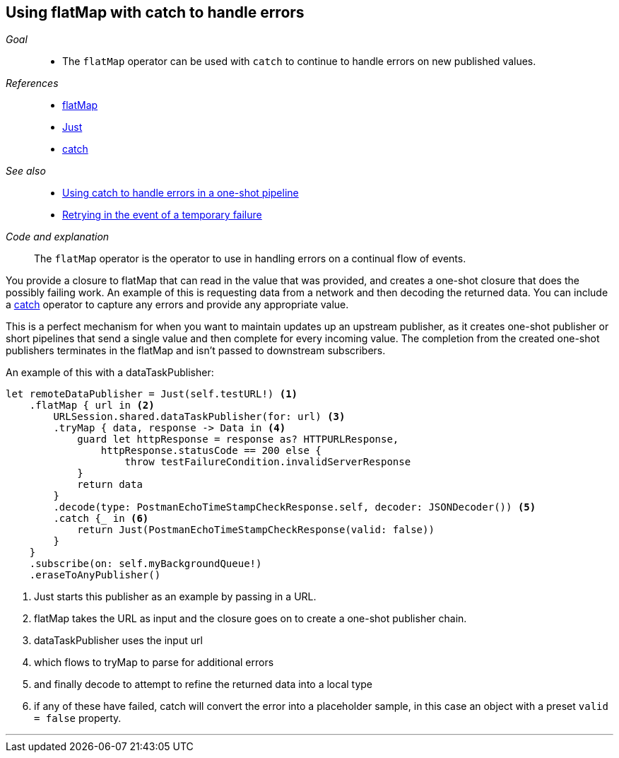 [#patterns-continual-error-handling]
== Using flatMap with catch to handle errors

__Goal__::

* The `flatMap` operator can be used with `catch` to continue to handle errors on new published values.

__References__::

* <<reference#reference-flatmap,flatMap>>
* <<reference#reference-just,Just>>
* <<reference#reference-catch,catch>>

__See also__::

* <<patterns#patterns-oneshot-error-handling,Using catch to handle errors in a one-shot pipeline>>
* <<patterns#patterns-retry,Retrying in the event of a temporary failure>>

__Code and explanation__::

The `flatMap` operator is the operator to use in handling errors on a continual flow of events.

You provide a closure to flatMap that can read in the value that was provided, and creates a one-shot closure that does the possibly failing work.
An example of this is requesting data from a network and then decoding the returned data.
You can include a <<reference#reference-catch,catch>> operator to capture any errors and provide any appropriate value.

This is a perfect mechanism for when you want to maintain updates up an upstream publisher, as it creates one-shot publisher or short pipelines that send a single value and then complete for every incoming value.
The completion from the created one-shot publishers terminates in the flatMap and isn't passed to downstream subscribers.

An example of this with a dataTaskPublisher:

[source, swift]
----
let remoteDataPublisher = Just(self.testURL!) <1>
    .flatMap { url in <2>
        URLSession.shared.dataTaskPublisher(for: url) <3>
        .tryMap { data, response -> Data in <4>
            guard let httpResponse = response as? HTTPURLResponse,
                httpResponse.statusCode == 200 else {
                    throw testFailureCondition.invalidServerResponse
            }
            return data
        }
        .decode(type: PostmanEchoTimeStampCheckResponse.self, decoder: JSONDecoder()) <5>
        .catch {_ in <6>
            return Just(PostmanEchoTimeStampCheckResponse(valid: false))
        }
    }
    .subscribe(on: self.myBackgroundQueue!)
    .eraseToAnyPublisher()
----

<1> Just starts this publisher as an example by passing in a URL.
<2> flatMap takes the URL as input and the closure goes on to create a one-shot publisher chain.
<3> dataTaskPublisher uses the input url
<4> which flows to tryMap to parse for additional errors
<5> and finally decode to attempt to refine the returned data into a local type
<6> if any of these have failed, catch will convert the error into a placeholder sample, in this case an object with a preset `valid = false` property.

// force a page break - in HTML rendering is just a <HR>
<<<
'''